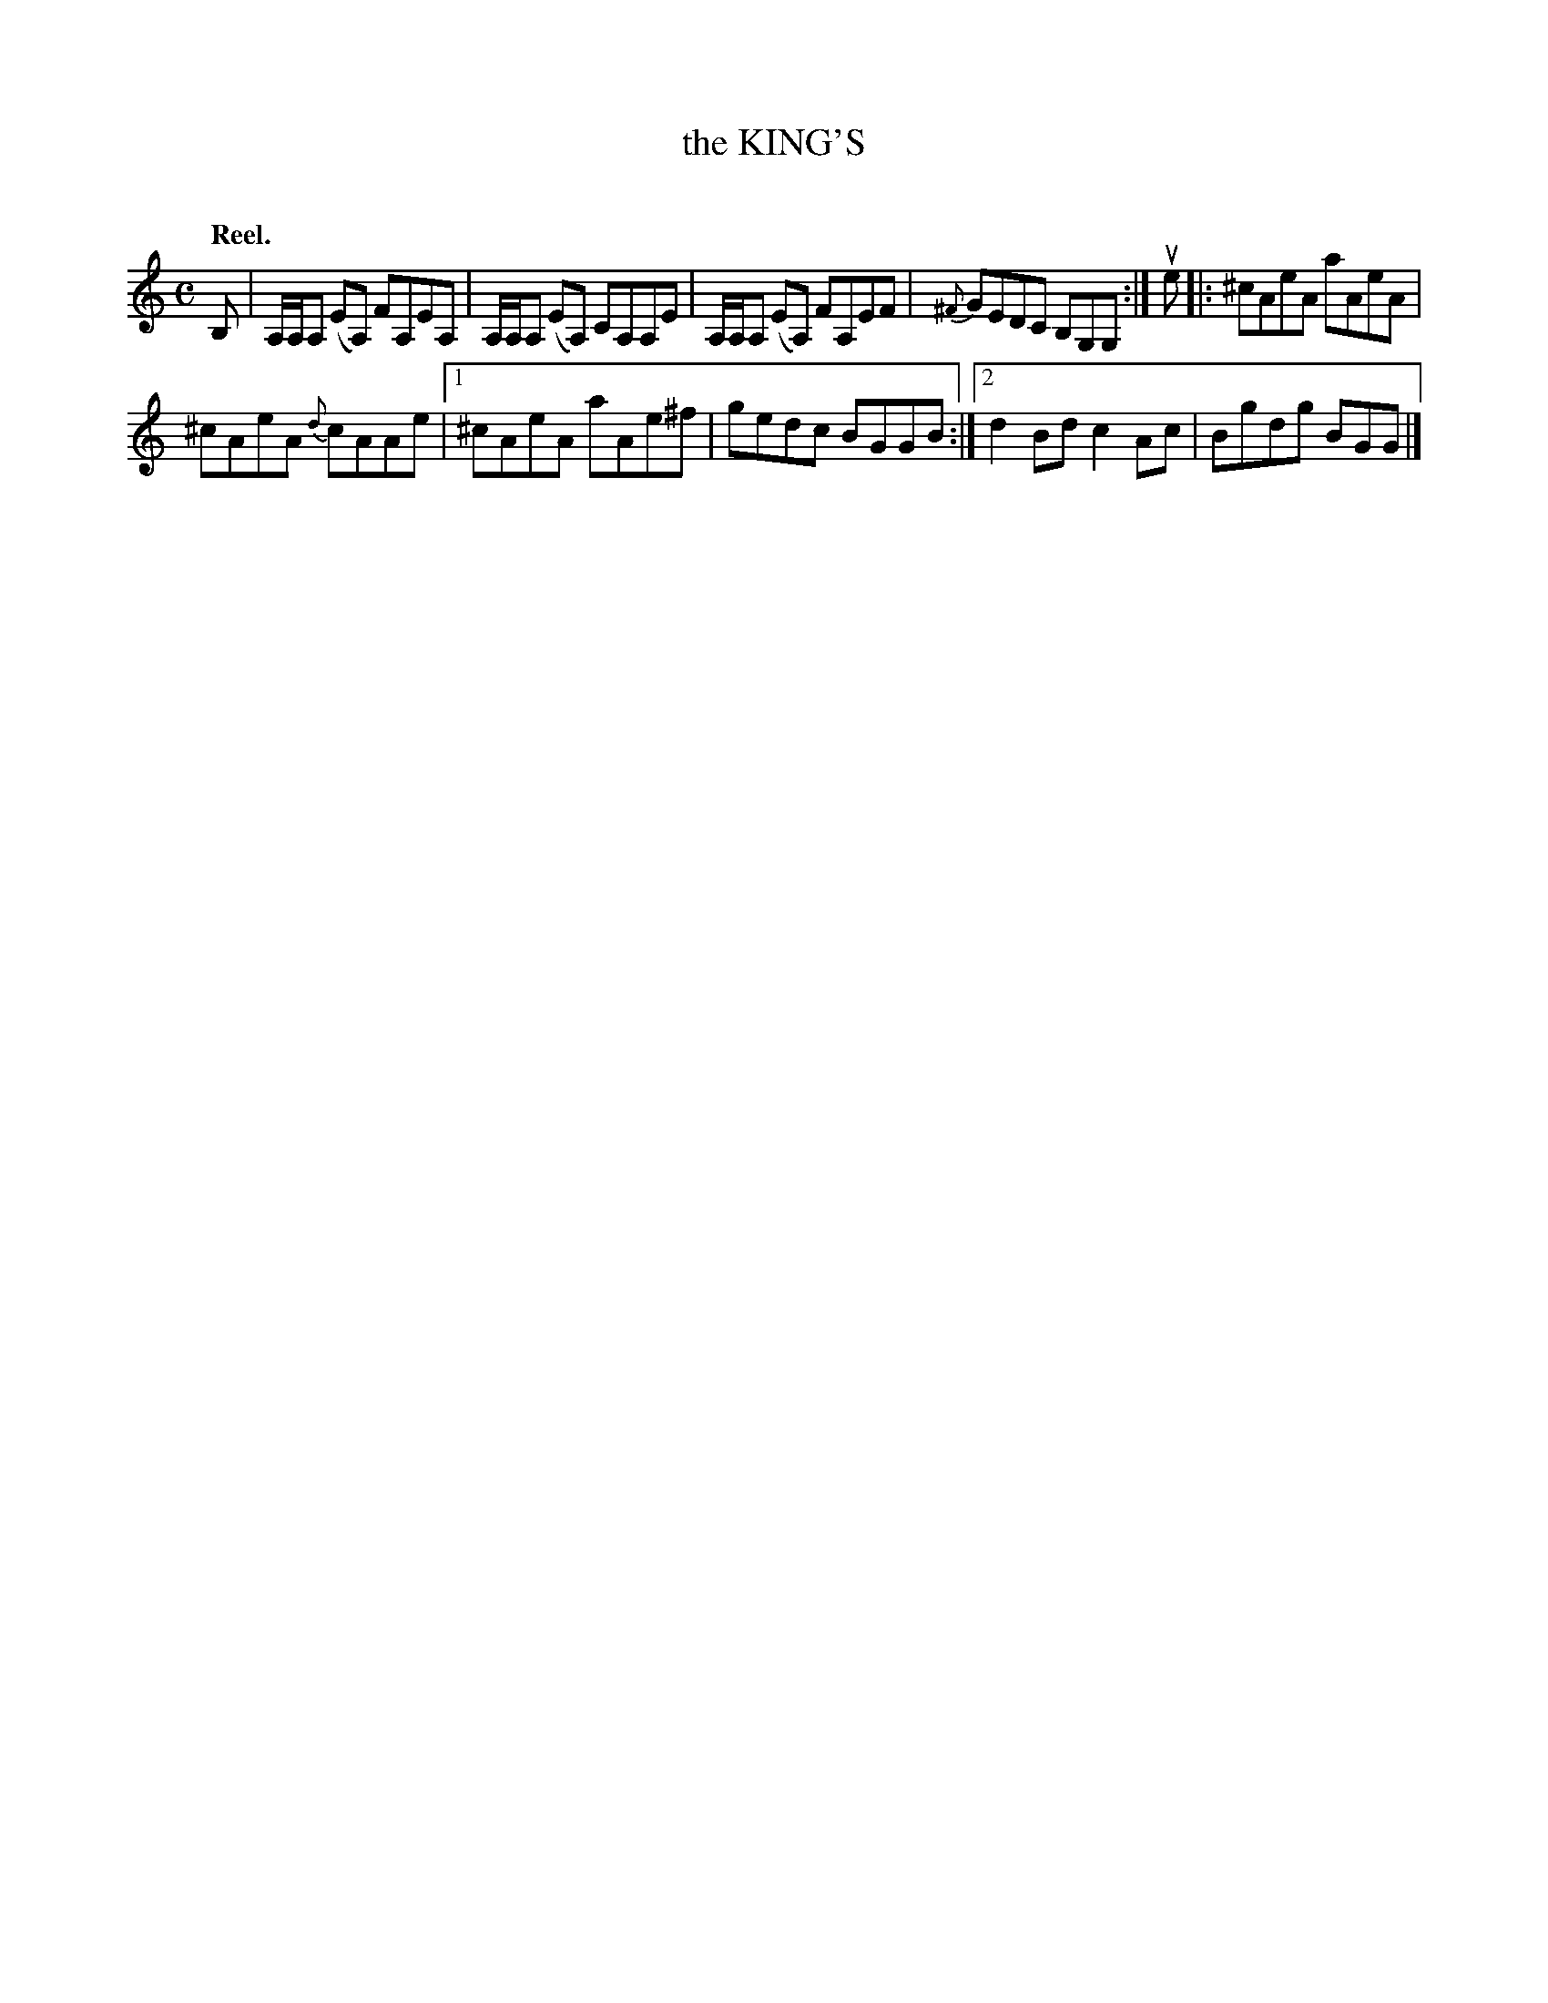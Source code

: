 X: 2064
T: the KING'S
C:
Q: "Reel."
R: Reel.
%R: reel
B: James Kerr "Merry Melodies" v.2 p.9 #64
Z: 2016 John Chambers <jc:trillian.mit.edu>
M: C
L: 1/8
%%slurgraces yes
%%graceslurs yes
K: Am
B, |\
A,/A,/A, (EA,) FA,EA, | A,/A,/A, (EA,) CA,A,E |\
A,/A,/A, (EA,) FA,EF | {^F}GEDC B,G,G, :|\
ue |:\
^cAeA aAeA |
^cAeA {d}cAAe |\
[1 ^cAeA aAe^f | gedc BGGB :|\
[2 d2Bd c2Ac | Bgdg BGG |]
